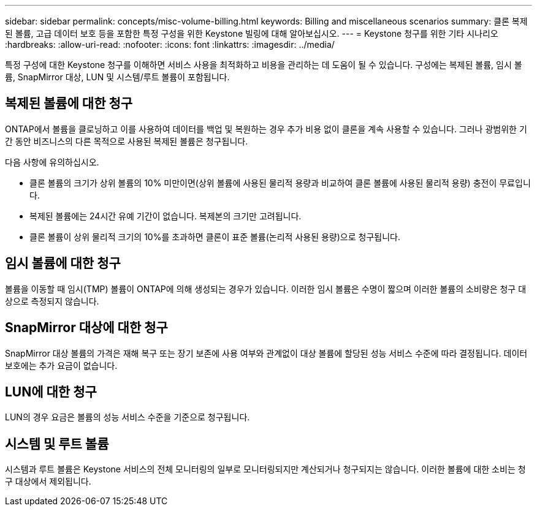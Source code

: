 ---
sidebar: sidebar 
permalink: concepts/misc-volume-billing.html 
keywords: Billing and miscellaneous scenarios 
summary: 클론 복제된 볼륨, 고급 데이터 보호 등을 포함한 특정 구성을 위한 Keystone 빌링에 대해 알아보십시오. 
---
= Keystone 청구를 위한 기타 시나리오
:hardbreaks:
:allow-uri-read: 
:nofooter: 
:icons: font
:linkattrs: 
:imagesdir: ../media/


[role="lead"]
특정 구성에 대한 Keystone 청구를 이해하면 서비스 사용을 최적화하고 비용을 관리하는 데 도움이 될 수 있습니다. 구성에는 복제된 볼륨, 임시 볼륨, SnapMirror 대상, LUN 및 시스템/루트 볼륨이 포함됩니다.



== 복제된 볼륨에 대한 청구

ONTAP에서 볼륨을 클로닝하고 이를 사용하여 데이터를 백업 및 복원하는 경우 추가 비용 없이 클론을 계속 사용할 수 있습니다. 그러나 광범위한 기간 동안 비즈니스의 다른 목적으로 사용된 복제된 볼륨은 청구됩니다.

다음 사항에 유의하십시오.

* 클론 볼륨의 크기가 상위 볼륨의 10% 미만이면(상위 볼륨에 사용된 물리적 용량과 비교하여 클론 볼륨에 사용된 물리적 용량) 충전이 무료입니다.
* 복제된 볼륨에는 24시간 유예 기간이 없습니다. 복제본의 크기만 고려됩니다.
* 클론 볼륨이 상위 물리적 크기의 10%를 초과하면 클론이 표준 볼륨(논리적 사용된 용량)으로 청구됩니다.




== 임시 볼륨에 대한 청구

볼륨을 이동할 때 임시(TMP) 볼륨이 ONTAP에 의해 생성되는 경우가 있습니다. 이러한 임시 볼륨은 수명이 짧으며 이러한 볼륨의 소비량은 청구 대상으로 측정되지 않습니다.



== SnapMirror 대상에 대한 청구

SnapMirror 대상 볼륨의 가격은 재해 복구 또는 장기 보존에 사용 여부와 관계없이 대상 볼륨에 할당된 성능 서비스 수준에 따라 결정됩니다. 데이터 보호에는 추가 요금이 없습니다.



== LUN에 대한 청구

LUN의 경우 요금은 볼륨의 성능 서비스 수준을 기준으로 청구됩니다.



== 시스템 및 루트 볼륨

시스템과 루트 볼륨은 Keystone 서비스의 전체 모니터링의 일부로 모니터링되지만 계산되거나 청구되지는 않습니다. 이러한 볼륨에 대한 소비는 청구 대상에서 제외됩니다.
